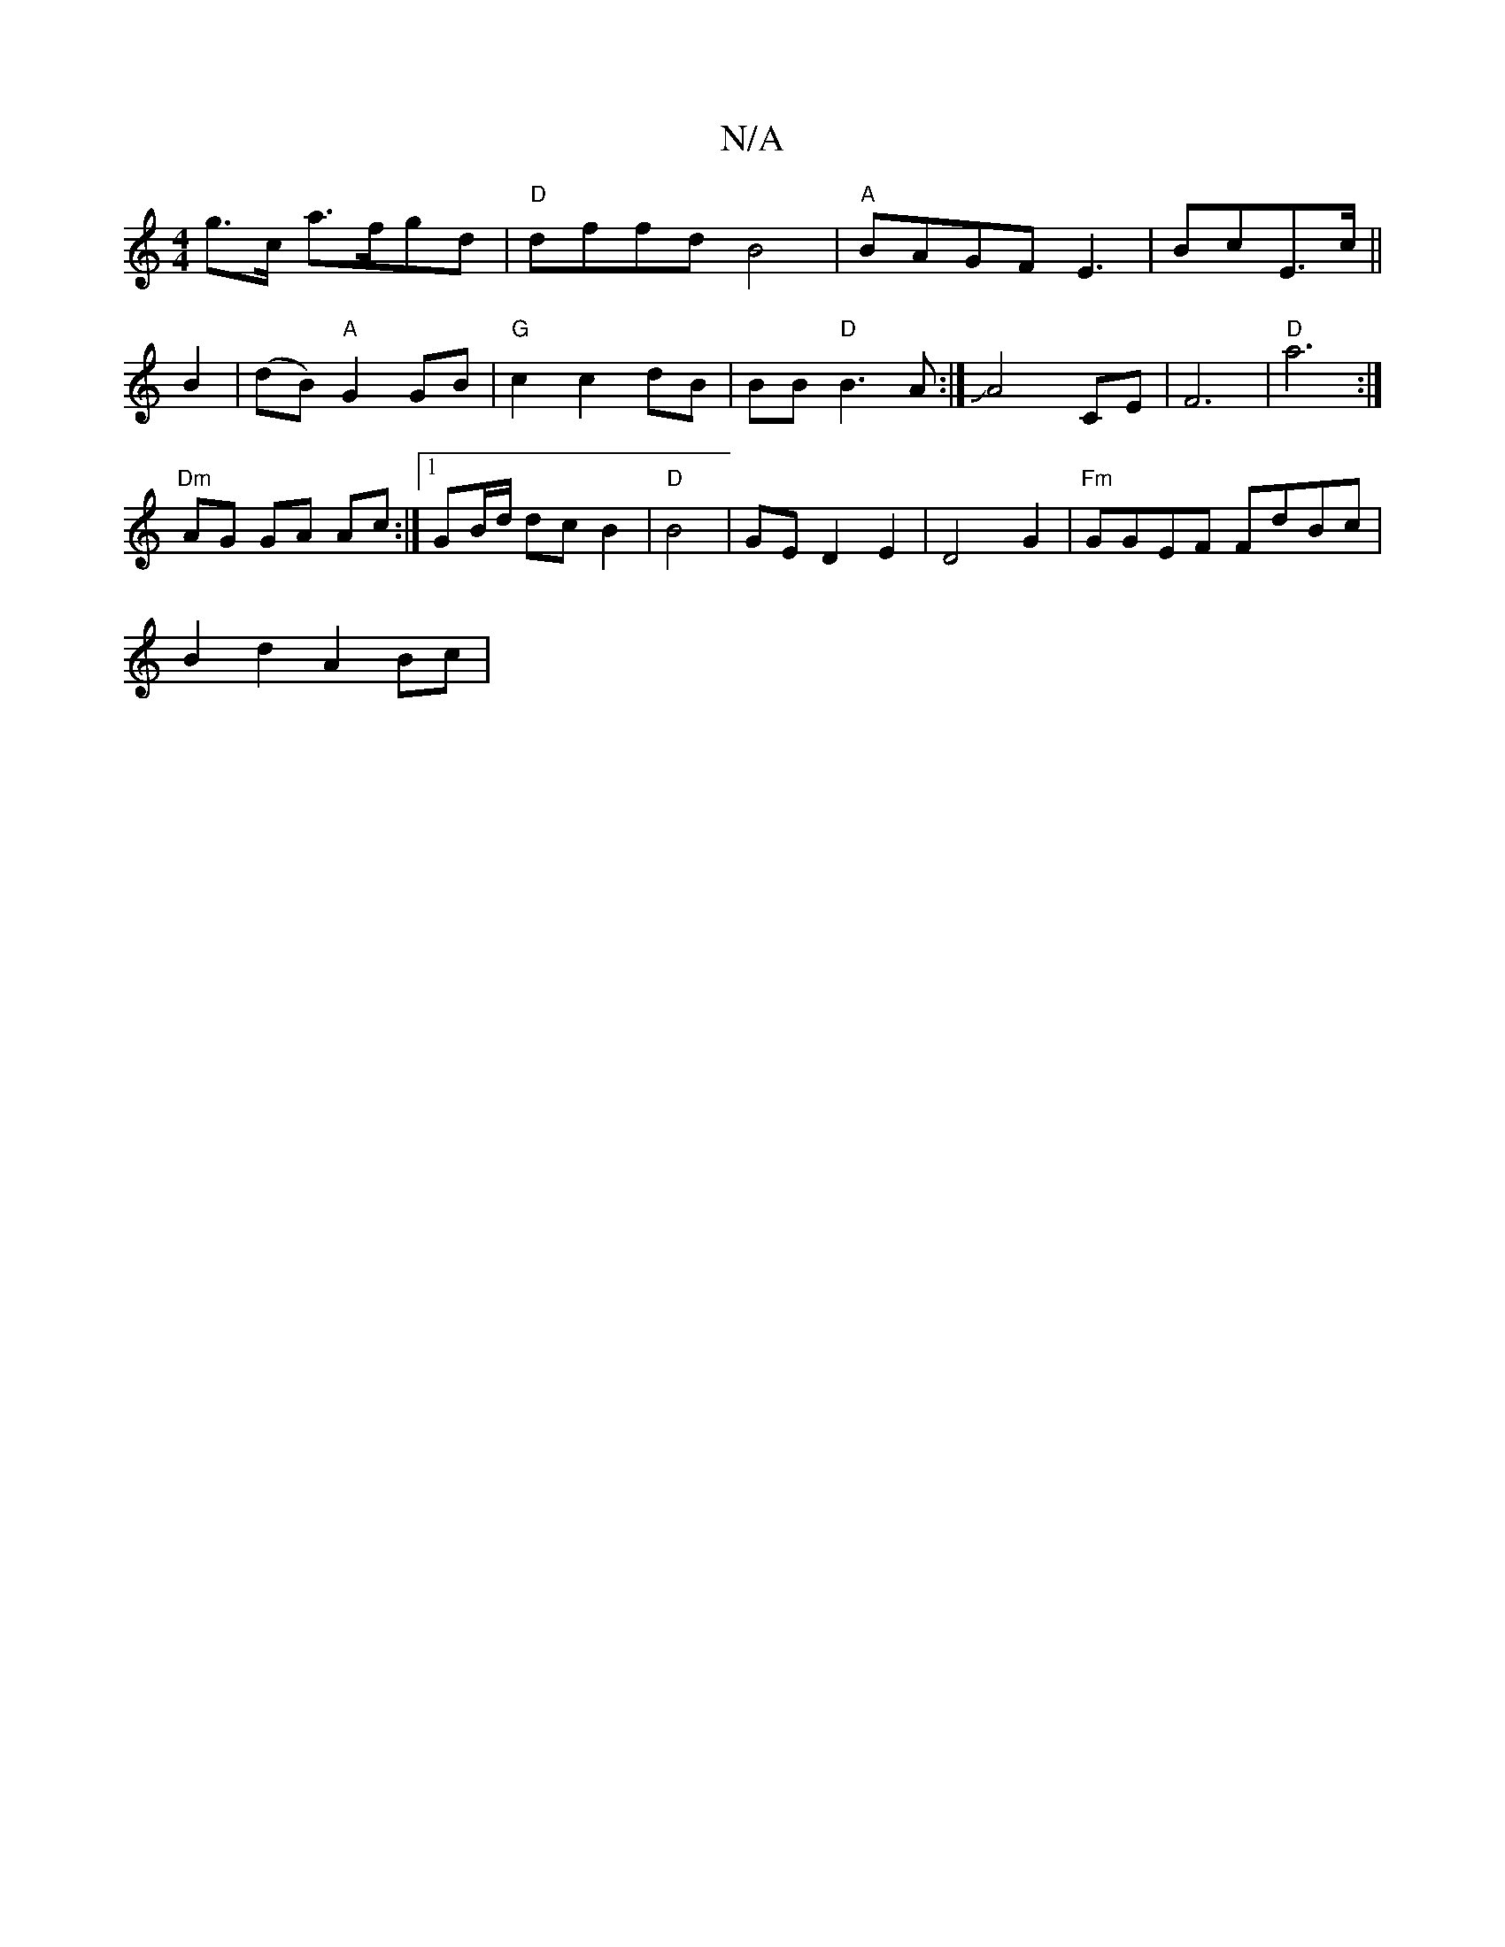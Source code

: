 X:1
T:N/A
M:4/4
R:N/A
K:Cmajor
g>c a>fgd|"D"dffd B4|"A"BAGF E3|BcE3/c/2||
B2|(dB)"A"G2 GB|"G"c2c2dB|BB "D"B3A:| JA4 CE | F6|"D"a6:|
"Dm" AG GA Ac:|[1 GB/d/ dc B2|"D"B4 |GE D2E2|D4G2|"Fm"GGEF FdBc|
B2 d2 A2Bc | "Dmisr.tnerf or/g/g/f